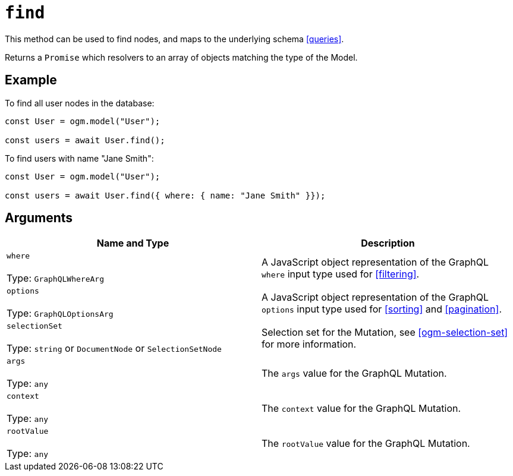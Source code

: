 [[ogm-api-reference-model-find]]
= `find`

This method can be used to find nodes, and maps to the underlying schema <<queries>>.

Returns a `Promise` which resolvers to an array of objects matching the type of the Model.

== Example

To find all user nodes in the database:

[source, javascript]
----
const User = ogm.model("User");

const users = await User.find();
----

To find users with name "Jane Smith":

[source, javascript]
----
const User = ogm.model("User");

const users = await User.find({ where: { name: "Jane Smith" }});
----

== Arguments

|===
|Name and Type |Description

|`where` +
 +
 Type: `GraphQLWhereArg`
|A JavaScript object representation of the GraphQL `where` input type used for <<filtering>>.

|`options` +
 +
 Type: `GraphQLOptionsArg`
|A JavaScript object representation of the GraphQL `options` input type used for <<sorting>> and <<pagination>>.

|`selectionSet` +
 +
 Type: `string` or `DocumentNode` or `SelectionSetNode`
|Selection set for the Mutation, see <<ogm-selection-set>> for more information.

|`args` +
 +
 Type: `any`
|The `args` value for the GraphQL Mutation.

|`context` +
 +
 Type: `any`
|The `context` value for the GraphQL Mutation.

|`rootValue` +
 +
 Type: `any`
|The `rootValue` value for the GraphQL Mutation.
|===
